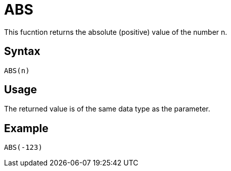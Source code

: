 = ABS

This fucntion returns the absolute (positive) value of the number n.

== Syntax
----
ABS(n)
----

== Usage

The returned value is of the same data type as the parameter.

== Example

----
ABS(-123)
----